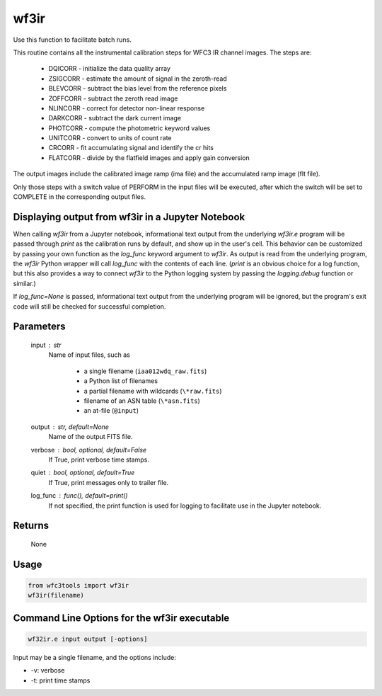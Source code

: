 .. _wf3ir:


*****
wf3ir
*****

Use this function to facilitate batch runs.

This routine contains all the instrumental calibration steps for
WFC3 IR channel images. The steps are:

    * DQICORR - initialize the data quality array
    * ZSIGCORR - estimate the amount of signal in the zeroth-read
    * BLEVCORR - subtract the bias level from the reference pixels
    * ZOFFCORR - subtract the zeroth read image
    * NLINCORR - correct for detector non-linear response
    * DARKCORR - subtract the dark current image
    * PHOTCORR - compute the photometric keyword values
    * UNITCORR - convert to units of count rate
    * CRCORR - fit accumulating signal and identify the cr hits
    * FLATCORR - divide by the flatfield images and apply gain conversion

The output images include the calibrated image ramp (ima file)
and the accumulated ramp image (flt file).

Only those steps with a switch value of PERFORM in the input files
will be executed, after which the switch
will be set to COMPLETE in the corresponding output files.


Displaying output from wf3ir in a Jupyter Notebook
==================================================

When calling `wf3ir` from a Jupyter notebook, informational text output from the underlying `wf3ir.e` program will be passed through `print` as the calibration runs by default, and show up in the user's cell. This behavior can be customized by passing your own function as the `log_func` keyword argument to `wf3ir`. As output is read from the underlying program, the `wf3ir` Python wrapper will call `log_func` with the contents of each line. (`print` is an obvious choice for a log function, but this also provides a way to connect `wf3ir` to the Python logging system by passing the `logging.debug` function or similar.)

If `log_func=None` is passed, informational text output from the underlying program will be ignored, but the program's exit code will still be checked for successful completion.


Parameters
==========

    input : str
        Name of input files, such as

            * a single filename (``iaa012wdq_raw.fits``)
            * a Python list of filenames
            * a partial filename with wildcards (``\*raw.fits``)
            * filename of an ASN table (``\*asn.fits``)
            * an at-file (``@input``)

    output : str, default=None
        Name of the output FITS file.

    verbose : bool, optional, default=False
        If True, print verbose time stamps.

    quiet : bool, optional, default=True
        If True, print messages only to trailer file.

    log_func : func(), default=print()
        If not specified, the print function is used for logging to facilitate
        use in the Jupyter notebook.


Returns
=======

    None


Usage
=====

.. code-block:: python

    from wfc3tools import wf3ir
    wf3ir(filename)


Command Line Options for the wf3ir executable
=============================================

.. code-block:: shell

    wf32ir.e input output [-options]

Input may be a single filename, and the options include:

* -v: verbose
* -t: print time stamps
